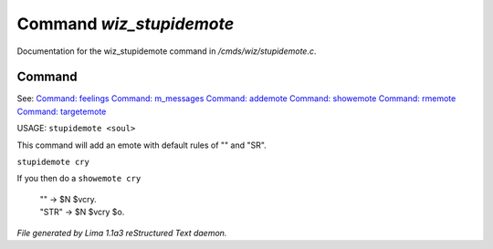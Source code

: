 Command *wiz_stupidemote*
**************************

Documentation for the wiz_stupidemote command in */cmds/wiz/stupidemote.c*.

Command
=======

See: `Command: feelings <feelings.html>`_ `Command: m_messages <m_messages.html>`_ `Command: addemote <addemote.html>`_ `Command: showemote <showemote.html>`_ `Command: rmemote <rmemote.html>`_ `Command: targetemote <targetemote.html>`_ 

USAGE:  ``stupidemote <soul>``

This command will add an emote with default rules of "" and "SR".

``stupidemote cry``

If you then do a ``showemote cry``

 |  "" -> $N $vcry.
 |  "STR" -> $N $vcry $o.

.. TAGS: RST



*File generated by Lima 1.1a3 reStructured Text daemon.*
